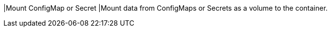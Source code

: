 // :ks_include_id: a57200e8b62d4d6d901d0981c1ee5639
|Mount ConfigMap or Secret
|Mount data from ConfigMaps or Secrets as a volume to the container.
